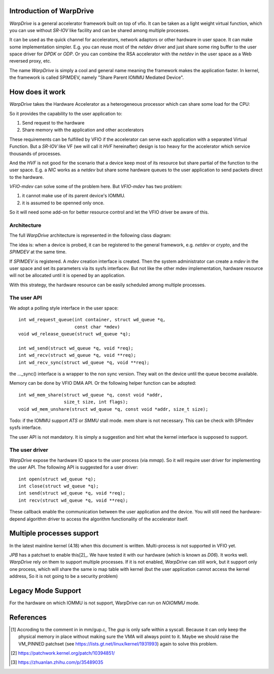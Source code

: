 Introduction of WarpDrive
=========================

*WarpDrive* is a general accelerator framework built on top of vfio.
It can be taken as a light weight virtual function, which you can use without
*SR-IOV* like facility and can be shared among multiple processes.

It can be used as the quick channel for accelerators, network adaptors or
other hardware in user space. It can make some implementation simpler.  E.g.
you can reuse most of the *netdev* driver and just share some ring buffer to
the user space driver for *DPDK* or *ODP*. Or you can combine the RSA
accelerator with the *netdev* in the user space as a Web reversed proxy, etc.

The name *WarpDrive* is simply a cool and general name meaning the framework
makes the application faster. In kernel, the framework is called SPIMDEV,
namely "Share Parent IOMMU Mediated Device".


How does it work
================

*WarpDrive* takes the Hardware Accelerator as a heterogeneous processor which
can share some load for the CPU:

.. image:: _static/wd.svg
        :alt: This is a .svg image, if your browser cannot show it,
                try to download and view it locally

So it provides the capability to the user application to:

1. Send request to the hardware
2. Share memory with the application and other accelerators

These requirements can be fulfilled by VFIO if the accelerator can serve each
application with a separated Virtual Function. But a *SR-IOV* like VF (we will
call it *HVF* hereinafter) design is too heavy for the accelerator which
service thousands of processes.

And the *HVF* is not good for the scenario that a device keep most of its
resource but share partial of the function to the user space. E.g. a *NIC*
works as a *netdev* but share some hardware queues to the user application to
send packets direct to the hardware.

*VFIO-mdev* can solve some of the problem here. But *VFIO-mdev* has two problem:

1. it cannot make use of its parent device's IOMMU.
2. it is assumed to be openned only once.
   
So it will need some add-on for better resource control and let the VFIO
driver be aware of this.


Architecture
------------

The full *WarpDrive* architecture is represented in the following class
diagram:

.. image:: _static/wd-arch.svg
        :alt: This is a .svg image, if your browser cannot show it,
                try to download and view it locally

The idea is: when a device is probed, it can be registered to the general
framework, e.g. *netdev* or *crypto*, and the *SPIMDEV* at the same time.

If *SPIMDEV* is registered. A *mdev* creation interface is created. Then the
system administrator can create a *mdev* in the user space and set its
parameters via its sysfs interfacev. But not like the other mdev
implementation, hardware resource will not be allocated until it is opened by
an application.

With this strategy, the hardware resource can be easily scheduled among
multiple processes.


The user API
------------

We adopt a polling style interface in the user space: ::

        int wd_request_queue(int container, struct wd_queue *q,
                             const char *mdev)
        void wd_release_queue(struct wd_queue *q);

        int wd_send(struct wd_queue *q, void *req);
        int wd_recv(struct wd_queue *q, void **req);
        int wd_recv_sync(struct wd_queue *q, void **req);

the ..._sync() interface is a wrapper to the non sync version. They wait on the
device until the queue become available.

Memory can be done by VFIO DMA API. Or the following helper function can be
adopted: ::

        int wd_mem_share(struct wd_queue *q, const void *addr,
                         size_t size, int flags);
        void wd_mem_unshare(struct wd_queue *q, const void *addr, size_t size);

Todo: if the IOMMU support *ATS* or *SMMU* stall mode. mem share is not
necessary. This can be check with SPImdev sysfs interface.

The user API is not mandatory. It is simply a suggestion and hint what the
kernel interface is supposed to support.


The user driver
---------------

*WarpDrive* expose the hardware IO space to the user process (via *mmap*). So
it will require user driver for implementing the user API. The following API
is suggested for a user driver: ::

        int open(struct wd_queue *q);
        int close(struct wd_queue *q);
        int send(struct wd_queue *q, void *req);
        int recv(struct wd_queue *q, void **req);

These callback enable the communication between the user application and the
device. You will still need the hardware-depend algorithm driver to access the
algorithm functionality of the accelerator itself.


Multiple processes support
==========================

In the latest mainline kernel (4.18) when this document is written.
Multi-process is not supported in VFIO yet.

*JPB* has a patchset to enable this[2]_. We have tested it with our hardware
(which is known as *D06*). It works well. *WarpDrive* rely on them to support
multiple processes. If it is not enabled, *WarpDrive* can still work, but it
support only one process, which will share the same io map table with kernel
(but the user application cannot access the kernel address, So it is not going
to be a security problem)


Legacy Mode Support
===================
For the hardware on which IOMMU is not support, WarpDrive can run on *NOIOMMU*
mode.


References
==========
.. [1] Accroding to the comment in in mm/gup.c, The *gup* is only safe within
       a syscall.  Because it can only keep the physical memory in place
       without making sure the VMA will always point to it. Maybe we should
       raise the VM_PINNED patchset (see
       https://lists.gt.net/linux/kernel/1931993) again to solve this problem.
.. [2] https://patchwork.kernel.org/patch/10394851/
.. [3] https://zhuanlan.zhihu.com/p/35489035

.. vim: tw=78

